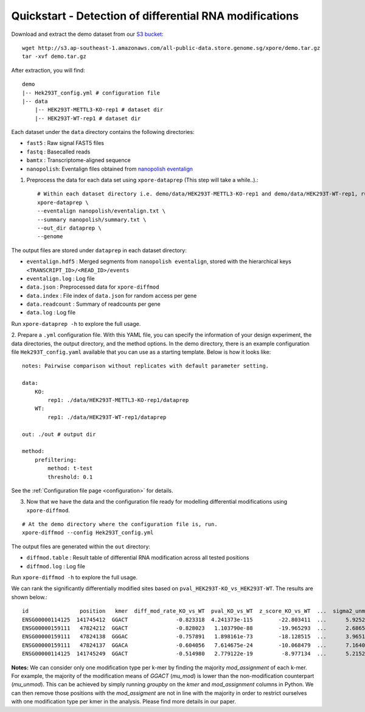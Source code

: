 .. _quickstart:

Quickstart - Detection of differential RNA modifications
=========================================================

Download and extract the demo dataset from our `S3 bucket <http://s3.ap-southeast-1.amazonaws.com/all-public-data.store.genome.sg/xpore/demo.tar.gz>`_::

    wget http://s3.ap-southeast-1.amazonaws.com/all-public-data.store.genome.sg/xpore/demo.tar.gz
    tar -xvf demo.tar.gz

After extraction, you will find::
    
    demo
    |-- Hek293T_config.yml # configuration file
    |-- data
        |-- HEK293T-METTL3-KO-rep1 # dataset dir
        |-- HEK293T-WT-rep1 # dataset dir

Each dataset under the ``data`` directory contains the following directories:

* ``fast5`` : Raw signal FAST5 files
* ``fastq`` : Basecalled reads
* ``bamtx`` : Transcriptome-aligned sequence
* ``nanopolish``: Eventalign files obtained from `nanopolish eventalign <https://nanopolish.readthedocs.io/en/latest/quickstart_eventalign.html>`_

1. Preprocess the data for each data set using ``xpore-dataprep`` (This step will take a while..).::

    # Within each dataset directory i.e. demo/data/HEK293T-METTL3-KO-rep1 and demo/data/HEK293T-WT-rep1, run
    xpore-dataprep \
    --eventalign nanopolish/eventalign.txt \
    --summary nanopolish/summary.txt \
    --out_dir dataprep \
    --genome  

The output files are stored under ``dataprep`` in each  dataset directory:

* ``eventalign.hdf5`` : Merged segments from ``nanopolish eventalign``, stored with the hierarchical keys ``<TRANSCRIPT_ID>/<READ_ID>/events`` 
* ``eventalign.log`` : Log file
* ``data.json`` : Preprocessed data for ``xpore-diffmod``
* ``data.index`` : File index of ``data.json`` for random access per gene
* ``data.readcount`` : Summary of readcounts per gene
* ``data.log`` : Log file

Run ``xpore-dataprep -h`` to explore the full usage.

2. Prepare a ``.yml`` configuration file. With this YAML file, you can specify the information of your design experiment, the data directories, the output directory, and the method options.
In the demo directory, there is an example configuration file ``Hek293T_config.yaml`` available that you can use as a starting template.
Below is how it looks like::

    notes: Pairwise comparison without replicates with default parameter setting.

    data:
        KO:
            rep1: ./data/HEK293T-METTL3-KO-rep1/dataprep 
        WT:
            rep1: ./data/HEK293T-WT-rep1/dataprep

    out: ./out # output dir

    method:
        prefiltering:
            method: t-test
            threshold: 0.1

See the :ref:`Configuration file page <configuration>` for details.

3. Now that we have the data and the configuration file ready for modelling differential modifications using ``xpore-diffmod``. 

::

    # At the demo directory where the configuration file is, run.
    xpore-diffmod --config Hek293T_config.yml

The output files are generated within the ``out`` directory:

* ``diffmod.table`` : Result table of differential RNA modification across all tested positions
* ``diffmod.log`` : Log file

Run ``xpore-diffmod -h`` to explore the full usage.

We can rank the significantly differentially modified sites based on ``pval_HEK293T-KO_vs_HEK293T-WT``. The results are shown below.::

    id                position   kmer  diff_mod_rate_KO_vs_WT  pval_KO_vs_WT  z_score_KO_vs_WT  ...  sigma2_unmod  sigma2_mod  conf_mu_unmod  conf_mu_mod  mod_assignment        t-test
    ENSG00000114125  141745412  GGACT               -0.823318  4.241373e-115        -22.803411  ...      5.925238   18.048687       0.968689     0.195429           lower  1.768910e-19
    ENSG00000159111   47824212  GGACT               -0.828023   1.103790e-88        -19.965293  ...      2.686549   13.820089       0.644436     0.464059           lower  5.803242e-18
    ENSG00000159111   47824138  GGGAC               -0.757891   1.898161e-73        -18.128515  ...      3.965195    9.877299       0.861480     0.359984           lower  9.708552e-08
    ENSG00000159111   47824137  GGACA               -0.604056   7.614675e-24        -10.068479  ...      7.164075    4.257725       0.553929     0.353160           lower  2.294337e-10
    ENSG00000114125  141745249  GGACT               -0.514980   2.779122e-19         -8.977134  ...      5.215243   20.598471       0.954968     0.347174           lower  1.304111e-06

**Notes:** We can consider only one modification type per k-mer by finding the majority `mod_assignment` of each k-mer. 
For example, the majority of the modification means of `GGACT` (`mu_mod`) is lower than the non-modification counterpart (`mu_unmod`). 
This can be achieved by simply running `groupby` on the `kmer` and `mod_assignment` columns in Python.
We can then remove those positions with the `mod_assigment` are not in line with the majority in order to restrict ourselves with one modification type per kmer in the analysis.
Please find more details in our paper.

